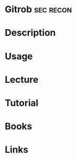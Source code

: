 #+TAGS: sec recon


* Gitrob                                                          :sec:recon:
* Description
* Usage
* Lecture
* Tutorial
* Books
* Links
